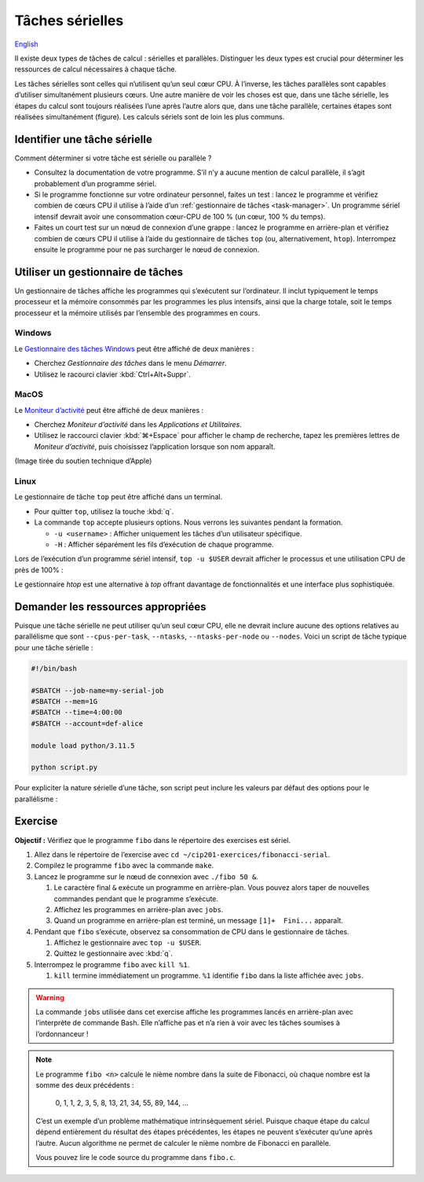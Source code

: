 Tâches sérielles
================

`English <../../en/task-types/serial.html>`_

Il existe deux types de tâches de calcul : sérielles et parallèles. Distinguer
les deux types est crucial pour déterminer les ressources de calcul nécessaires
à chaque tâche.

Les tâches sérielles sont celles qui n’utilisent qu’un seul cœur CPU. À
l’inverse, les tâches parallèles sont capables d’utiliser simultanément
plusieurs cœurs. Une autre manière de voir les choses est que, dans une tâche
sérielle, les étapes du calcul sont toujours réalisées l’une après l’autre alors
que, dans une tâche parallèle, certaines étapes sont réalisées simultanément
(figure). Les calculs sériels sont de loin les plus communs.

.. image:: ../../images/task-types_fr.svg
    :align: center

Identifier une tâche sérielle
-----------------------------

Comment déterminer si votre tâche est sérielle ou parallèle ?

- Consultez la documentation de votre programme. S’il n’y a aucune mention de
  calcul parallèle, il s’agit probablement d’un programme sériel.
- Si le programme fonctionne sur votre ordinateur personnel, faites un test :
  lancez le programme et vérifiez combien de cœurs CPU il utilise à l’aide d’un
  :ref:`gestionnaire de tâches <task-manager>`. Un programme sériel intensif
  devrait avoir une consommation cœur-CPU de 100 % (un cœur, 100 % du temps).
- Faites un court test sur un nœud de connexion d’une grappe : lancez le
  programme en arrière-plan et vérifiez combien de cœurs CPU il utilise à l’aide
  du gestionnaire de tâches ``top`` (ou, alternativement, ``htop``). Interrompez
  ensuite le programme pour ne pas surcharger le nœud de connexion.

.. _task-manager:

Utiliser un gestionnaire de tâches
----------------------------------

Un gestionnaire de tâches affiche les programmes qui s’exécutent sur
l’ordinateur. Il inclut typiquement le temps processeur et la mémoire consommés
par les programmes les plus intensifs, ainsi que la charge totale, soit le temps
processeur et la mémoire utilisés par l’ensemble des programmes en cours.

Windows
'''''''

Le `Gestionnaire des tâches Windows
<https://fr.wikipedia.org/wiki/Gestionnaire_des_t%C3%A2ches_Windows>`_ peut être
affiché de deux manières :

- Cherchez *Gestionnaire des tâches* dans le menu *Démarrer*.
- Utilisez le racourci clavier :kbd:`Ctrl+Alt+Suppr`.

.. image:: ../../images/win-task-manager_fr.png

MacOS
'''''

Le `Moniteur d’activité
<https://support.apple.com/fr-ca/guide/activity-monitor/actmntr1001/mac>`_ peut
être affiché de deux manières :

- Cherchez *Moniteur d’activité* dans les *Applications et Utilitaires*.
- Utilisez le raccourci clavier :kbd:`⌘+Espace` pour afficher le champ de
  recherche, tapez les premières lettres de *Moniteur d’activité*, puis
  choisissez l’application lorsque son nom apparaît.

.. image:: ../../images/mac-os-task-manager_fr.png

(Image tirée du soutien technique d’Apple)

Linux
'''''

Le gestionnaire de tâche ``top`` peut être affiché dans un terminal.

- Pour quitter ``top``, utilisez la touche :kbd:`q`.
- La commande ``top`` accepte plusieurs options. Nous verrons les suivantes
  pendant la formation.

  - ``-u <username>`` : Afficher uniquement les tâches d’un utilisateur
    spécifique.
  - ``-H`` : Afficher séparément les fils d’exécution de chaque programme.

.. image:: ../../images/linux-top.png

Lors de l’exécution d’un programme sériel intensif, ``top -u $USER`` devrait
afficher le processus et une utilisation CPU de près de 100% :

.. code-block:: console
    :emphasize-lines: 8

    top - 18:55:40 up 121 days, 10:34,  1 user,  load average: 0,84, 0,41, 0,56
    Tâches: 1153 total,   2 en cours, 1151 en veille,   0 arrêté,   0 zombie
    %Cpu(s):  0,9 ut,  0,1 sy,  0,0 ni, 98,9 id,  0,0 wa,  0,0 hi,  0,0 si,  0,0 st
    MiB Mem : 515670,6 total, 366210,5 libr,  20660,2 util, 128799,9 tamp/cache
    MiB Éch :      0,0 total,      0,0 libr,      0,0 util. 490099,2 dispo Mem 

      PID UTIL.     PR  NI    VIRT    RES    SHR S  %CPU  %MEM    TEMPS+ COM.
    65826 alice     20   0   20272   6896   3296 R  98,3   0,0   1:39.15 python
    66465 alice     20   0   22528   3088   1344 R   1,1   0,0   0:00.03 top
    64485 alice     20   0   24280   5704   2088 S   0,0   0,0   0:00.04 bash
    65900 alice     20   0  192996   2968   1032 S   0,0   0,0   0:00.01 sshd
    65901 alice     20   0  127588   3544   1796 S   0,0   0,0   0:00.02 bash

Le gestionnaire `htop` est une alternative à `top` offrant davantage de
fonctionnalités et une interface plus sophistiquée.

.. image:: ../../images/linux-htop.png

Demander les ressources appropriées
-----------------------------------

Puisque une tâche sérielle ne peut utiliser qu’un seul cœur CPU, elle ne devrait
inclure aucune des options relatives au parallélisme que sont
``--cpus-per-task``, ``--ntasks``, ``--ntasks-per-node`` ou ``--nodes``. Voici
un script de tâche typique pour une tâche sérielle :

.. code-block:: bash

    #!/bin/bash

    #SBATCH --job-name=my-serial-job
    #SBATCH --mem=1G
    #SBATCH --time=4:00:00
    #SBATCH --account=def-alice

    module load python/3.11.5

    python script.py

Pour expliciter la nature sérielle d’une tâche, son script peut inclure les
valeurs par défaut des options pour le parallélisme :

.. code-block:: bash
    :emphasize-lines: 2,3

    #SBATCH --job-name=my-serial-job
    #SBATCH --ntasks=1
    #SBATCH --cpus-per-task=1
    #SBATCH --mem=1G
    #SBATCH --time=4:00:00
    #SBATCH --account=def-alice

Exercise
--------

**Objectif :** Vérifiez que le programme ``fibo`` dans le répertoire des
exercises est sériel.

#. Allez dans le répertoire de l’exercise avec
   ``cd ~/cip201-exercices/fibonacci-serial``.
#. Compilez le programme ``fibo`` avec la commande ``make``.
#. Lancez le programme sur le nœud de connexion avec ``./fibo 50 &``.

   #. Le caractère final ``&`` exécute un programme en arrière-plan. Vous pouvez
      alors taper de nouvelles commandes pendant que le programme s’exécute.

   #. Affichez les programmes en arrière-plan avec ``jobs``.

   #. Quand un programme en arrière-plan est terminé, un message
      ``[1]+  Fini...`` apparaît.

#. Pendant que ``fibo`` s’exécute, observez sa consommation de CPU dans le
   gestionnaire de tâches.

   #. Affichez le gestionnaire avec ``top -u $USER``.
   #. Quittez le gestionnaire avec :kbd:`q`.

#. Interrompez le programme ``fibo`` avec ``kill %1``.

   #. ``kill`` termine immédiatement un programme. ``%1`` identifie ``fibo``
      dans la liste affichée avec ``jobs``.

.. warning::

    La commande ``jobs`` utilisée dans cet exercise affiche les programmes
    lancés en arrière-plan avec l’interprète de commande Bash. Elle n’affiche
    pas et n’a rien à voir avec les tâches soumises à l’ordonnanceur !

.. note::

    Le programme ``fibo <n>`` calcule le nième nombre dans la suite de
    Fibonacci, où chaque nombre est la somme des deux précédents :

        0, 1, 1, 2, 3, 5, 8, 13, 21, 34, 55, 89, 144, …
    
    C’est un exemple d’un problème mathématique intrinsèquement sériel. Puisque
    chaque étape du calcul dépend entièrement du résultat des étapes
    précédentes, les étapes ne peuvent s’exécuter qu’une après l’autre. Aucun
    algorithme ne permet de calculer le nième nombre de Fibonacci en parallèle.

    Vous pouvez lire le code source du programme dans ``fibo.c``.
